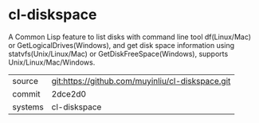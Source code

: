 * cl-diskspace

A Common Lisp feature to list disks with command line tool df(Linux/Mac) or GetLogicalDrives(Windows), and get disk space information using statvfs(Unix/Linux/Mac) or GetDiskFreeSpace(Windows), supports Unix/Linux/Mac/Windows.

|---------+-------------------------------------------|
| source  | git:https://github.com/muyinliu/cl-diskspace.git   |
| commit  | 2dce2d0  |
| systems | cl-diskspace |
|---------+-------------------------------------------|

